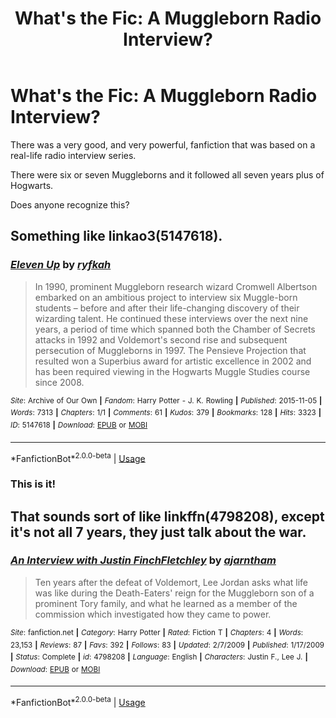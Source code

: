 #+TITLE: What's the Fic: A Muggleborn Radio Interview?

* What's the Fic: A Muggleborn Radio Interview?
:PROPERTIES:
:Author: MaineSoxGuy93
:Score: 2
:DateUnix: 1592268505.0
:DateShort: 2020-Jun-16
:FlairText: What's That Fic?
:END:
There was a very good, and very powerful, fanfiction that was based on a real-life radio interview series.

There were six or seven Muggleborns and it followed all seven years plus of Hogwarts.

Does anyone recognize this?


** Something like linkao3(5147618).
:PROPERTIES:
:Author: ceplma
:Score: 3
:DateUnix: 1592301706.0
:DateShort: 2020-Jun-16
:END:

*** [[https://archiveofourown.org/works/5147618][*/Eleven Up/*]] by [[https://www.archiveofourown.org/users/ryfkah/pseuds/ryfkah][/ryfkah/]]

#+begin_quote
  In 1990, prominent Muggleborn research wizard Cromwell Albertson embarked on an ambitious project to interview six Muggle-born students -- before and after their life-changing discovery of their wizarding talent. He continued these interviews over the next nine years, a period of time which spanned both the Chamber of Secrets attacks in 1992 and Voldemort's second rise and subsequent persecution of Muggleborns in 1997. The Pensieve Projection that resulted won a Superbius award for artistic excellence in 2002 and has been required viewing in the Hogwarts Muggle Studies course since 2008.
#+end_quote

^{/Site/:} ^{Archive} ^{of} ^{Our} ^{Own} ^{*|*} ^{/Fandom/:} ^{Harry} ^{Potter} ^{-} ^{J.} ^{K.} ^{Rowling} ^{*|*} ^{/Published/:} ^{2015-11-05} ^{*|*} ^{/Words/:} ^{7313} ^{*|*} ^{/Chapters/:} ^{1/1} ^{*|*} ^{/Comments/:} ^{61} ^{*|*} ^{/Kudos/:} ^{379} ^{*|*} ^{/Bookmarks/:} ^{128} ^{*|*} ^{/Hits/:} ^{3323} ^{*|*} ^{/ID/:} ^{5147618} ^{*|*} ^{/Download/:} ^{[[https://archiveofourown.org/downloads/5147618/Eleven%20Up.epub?updated_at=1584965217][EPUB]]} ^{or} ^{[[https://archiveofourown.org/downloads/5147618/Eleven%20Up.mobi?updated_at=1584965217][MOBI]]}

--------------

*FanfictionBot*^{2.0.0-beta} | [[https://github.com/tusing/reddit-ffn-bot/wiki/Usage][Usage]]
:PROPERTIES:
:Author: FanfictionBot
:Score: 1
:DateUnix: 1592301715.0
:DateShort: 2020-Jun-16
:END:


*** This is it!
:PROPERTIES:
:Author: MaineSoxGuy93
:Score: 1
:DateUnix: 1592303852.0
:DateShort: 2020-Jun-16
:END:


** That sounds sort of like linkffn(4798208), except it's not all 7 years, they just talk about the war.
:PROPERTIES:
:Author: 420SwagBro
:Score: 2
:DateUnix: 1592268745.0
:DateShort: 2020-Jun-16
:END:

*** [[https://www.fanfiction.net/s/4798208/1/][*/An Interview with Justin FinchFletchley/*]] by [[https://www.fanfiction.net/u/765250/ajarntham][/ajarntham/]]

#+begin_quote
  Ten years after the defeat of Voldemort, Lee Jordan asks what life was like during the Death-Eaters' reign for the Muggleborn son of a prominent Tory family, and what he learned as a member of the commission which investigated how they came to power.
#+end_quote

^{/Site/:} ^{fanfiction.net} ^{*|*} ^{/Category/:} ^{Harry} ^{Potter} ^{*|*} ^{/Rated/:} ^{Fiction} ^{T} ^{*|*} ^{/Chapters/:} ^{4} ^{*|*} ^{/Words/:} ^{23,153} ^{*|*} ^{/Reviews/:} ^{87} ^{*|*} ^{/Favs/:} ^{392} ^{*|*} ^{/Follows/:} ^{83} ^{*|*} ^{/Updated/:} ^{2/7/2009} ^{*|*} ^{/Published/:} ^{1/17/2009} ^{*|*} ^{/Status/:} ^{Complete} ^{*|*} ^{/id/:} ^{4798208} ^{*|*} ^{/Language/:} ^{English} ^{*|*} ^{/Characters/:} ^{Justin} ^{F.,} ^{Lee} ^{J.} ^{*|*} ^{/Download/:} ^{[[http://www.ff2ebook.com/old/ffn-bot/index.php?id=4798208&source=ff&filetype=epub][EPUB]]} ^{or} ^{[[http://www.ff2ebook.com/old/ffn-bot/index.php?id=4798208&source=ff&filetype=mobi][MOBI]]}

--------------

*FanfictionBot*^{2.0.0-beta} | [[https://github.com/tusing/reddit-ffn-bot/wiki/Usage][Usage]]
:PROPERTIES:
:Author: FanfictionBot
:Score: 2
:DateUnix: 1592268765.0
:DateShort: 2020-Jun-16
:END:
